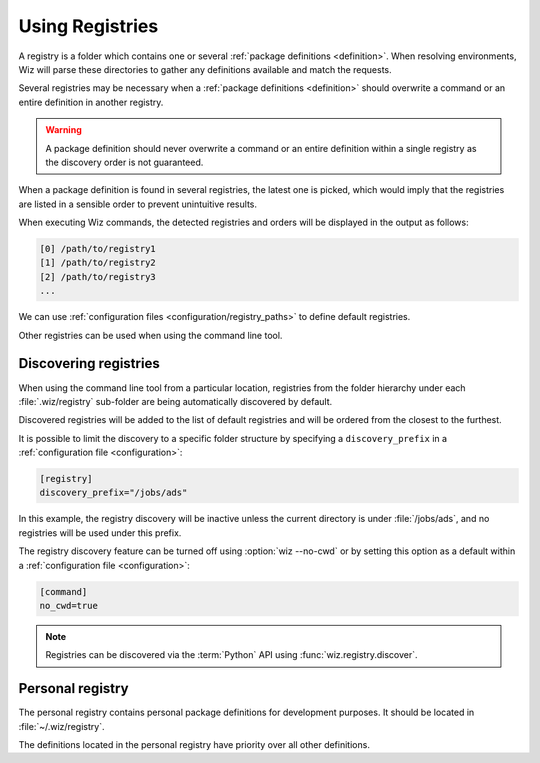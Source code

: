 .. _registry:

****************
Using Registries
****************

A registry is a folder which contains one or several :ref:`package definitions
<definition>`. When resolving environments, Wiz will parse these directories to
gather any definitions available and match the requests.

Several registries may be necessary when a :ref:`package definitions
<definition>` should overwrite a command or an entire definition in another
registry.

.. warning::

    A package definition should never overwrite a command or an entire
    definition within a single registry as the discovery order is not
    guaranteed.

When a package definition is found in several registries, the latest one is
picked, which would imply that the registries are listed in a sensible order to
prevent unintuitive results.

When executing Wiz commands, the detected registries and orders will be
displayed in the output as follows:

.. code-block:: console

    [0] /path/to/registry1
    [1] /path/to/registry2
    [2] /path/to/registry3
    ...

We can use :ref:`configuration files <configuration/registry_paths>` to define
default registries.

Other registries can be used when using the command line tool.

.. _registry/discover:

Discovering registries
----------------------

When using the command line tool from a particular location, registries from 
the folder hierarchy under each :file:`.wiz/registry` sub-folder are being automatically
discovered by default.

Discovered registries will be added to the list of default registries and will
be ordered from the closest to the furthest.

It is possible to limit the discovery to a specific folder structure by
specifying a ``discovery_prefix`` in a :ref:`configuration file
<configuration>`:

.. code-block:: toml

    [registry]
    discovery_prefix="/jobs/ads"

In this example, the registry discovery will be inactive unless the current
directory is under :file:`/jobs/ads`, and no registries will be used under this
prefix.

The registry discovery feature can be turned off using :option:`wiz --no-cwd`
or by setting this option as a default within a :ref:`configuration file
<configuration>`:

.. code-block:: toml

    [command]
    no_cwd=true

.. note::

    Registries can be discovered via the :term:`Python` API using
    :func:`wiz.registry.discover`.

.. _registry/personal:

Personal registry
-----------------

The personal registry contains personal package definitions for development
purposes. It should be located in :file:`~/.wiz/registry`.

The definitions located in the personal registry have priority over all other
definitions.
